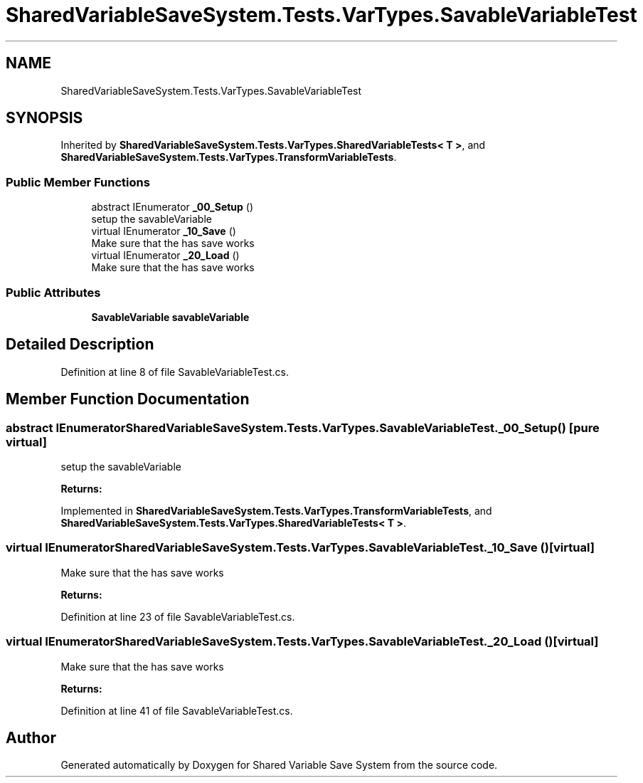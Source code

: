 .TH "SharedVariableSaveSystem.Tests.VarTypes.SavableVariableTest" 3 "Mon Oct 8 2018" "Shared Variable Save System" \" -*- nroff -*-
.ad l
.nh
.SH NAME
SharedVariableSaveSystem.Tests.VarTypes.SavableVariableTest
.SH SYNOPSIS
.br
.PP
.PP
Inherited by \fBSharedVariableSaveSystem\&.Tests\&.VarTypes\&.SharedVariableTests< T >\fP, and \fBSharedVariableSaveSystem\&.Tests\&.VarTypes\&.TransformVariableTests\fP\&.
.SS "Public Member Functions"

.in +1c
.ti -1c
.RI "abstract IEnumerator \fB_00_Setup\fP ()"
.br
.RI "setup the savableVariable "
.ti -1c
.RI "virtual IEnumerator \fB_10_Save\fP ()"
.br
.RI "Make sure that the has save works "
.ti -1c
.RI "virtual IEnumerator \fB_20_Load\fP ()"
.br
.RI "Make sure that the has save works "
.in -1c
.SS "Public Attributes"

.in +1c
.ti -1c
.RI "\fBSavableVariable\fP \fBsavableVariable\fP"
.br
.in -1c
.SH "Detailed Description"
.PP 
Definition at line 8 of file SavableVariableTest\&.cs\&.
.SH "Member Function Documentation"
.PP 
.SS "abstract IEnumerator SharedVariableSaveSystem\&.Tests\&.VarTypes\&.SavableVariableTest\&._00_Setup ()\fC [pure virtual]\fP"

.PP
setup the savableVariable 
.PP
\fBReturns:\fP
.RS 4

.RE
.PP

.PP
Implemented in \fBSharedVariableSaveSystem\&.Tests\&.VarTypes\&.TransformVariableTests\fP, and \fBSharedVariableSaveSystem\&.Tests\&.VarTypes\&.SharedVariableTests< T >\fP\&.
.SS "virtual IEnumerator SharedVariableSaveSystem\&.Tests\&.VarTypes\&.SavableVariableTest\&._10_Save ()\fC [virtual]\fP"

.PP
Make sure that the has save works 
.PP
\fBReturns:\fP
.RS 4

.RE
.PP

.PP
Definition at line 23 of file SavableVariableTest\&.cs\&.
.SS "virtual IEnumerator SharedVariableSaveSystem\&.Tests\&.VarTypes\&.SavableVariableTest\&._20_Load ()\fC [virtual]\fP"

.PP
Make sure that the has save works 
.PP
\fBReturns:\fP
.RS 4

.RE
.PP

.PP
Definition at line 41 of file SavableVariableTest\&.cs\&.

.SH "Author"
.PP 
Generated automatically by Doxygen for Shared Variable Save System from the source code\&.
